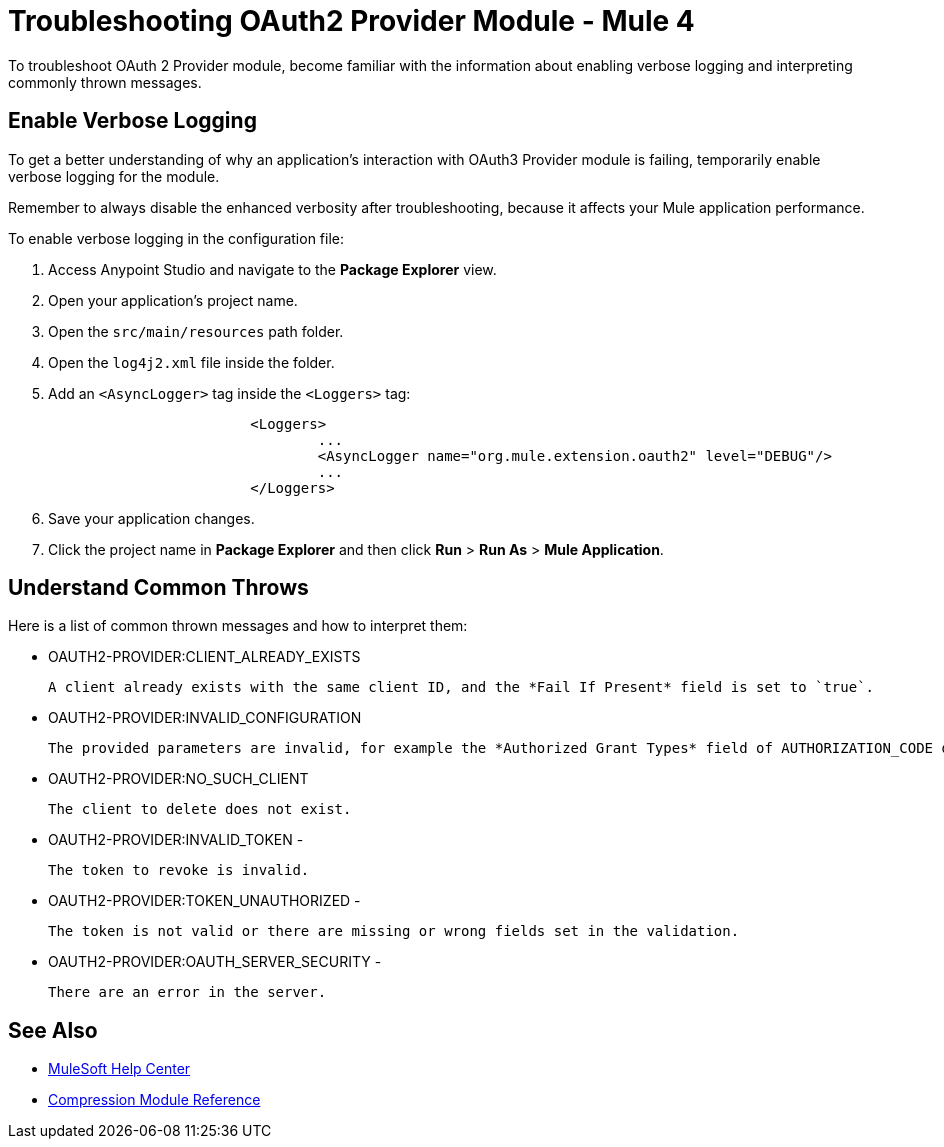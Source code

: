 = Troubleshooting OAuth2 Provider Module - Mule 4

To troubleshoot OAuth 2 Provider module, become familiar with the information about enabling verbose logging and interpreting commonly thrown messages.

== Enable Verbose Logging

To get a better understanding of why an application's interaction with OAuth3 Provider module is failing, temporarily enable verbose logging for the module.

Remember to always disable the enhanced verbosity after troubleshooting, because it affects your Mule application performance.

To enable verbose logging in the configuration file:

. Access Anypoint Studio and navigate to the *Package Explorer* view.
. Open your application's project name.
. Open the `src/main/resources` path folder.
. Open the `log4j2.xml` file inside the folder.
. Add an `<AsyncLogger>` tag inside the `<Loggers>` tag:
+
[source,xml,linenums]
----
			<Loggers>
				...
				<AsyncLogger name="org.mule.extension.oauth2" level="DEBUG"/>
				...
			</Loggers>
----
[start=6]
. Save your application changes.
. Click the project name in *Package Explorer* and then click *Run* > *Run As* > *Mule Application*.


== Understand Common Throws

Here is a list of common thrown messages and how to interpret them:

* OAUTH2-PROVIDER:CLIENT_ALREADY_EXISTS

 A client already exists with the same client ID, and the *Fail If Present* field is set to `true`.

* OAUTH2-PROVIDER:INVALID_CONFIGURATION

 The provided parameters are invalid, for example the *Authorized Grant Types* field of AUTHORIZATION_CODE does not have redirect URI.

* OAUTH2-PROVIDER:NO_SUCH_CLIENT

 The client to delete does not exist.

* OAUTH2-PROVIDER:INVALID_TOKEN -

 The token to revoke is invalid.


* OAUTH2-PROVIDER:TOKEN_UNAUTHORIZED -

 The token is not valid or there are missing or wrong fields set in the validation.

* OAUTH2-PROVIDER:OAUTH_SERVER_SECURITY -

 There are an error in the server.



== See Also
* https://help.mulesoft.com[MuleSoft Help Center]
* xref:compression-documentation.adoc[Compression Module Reference]
